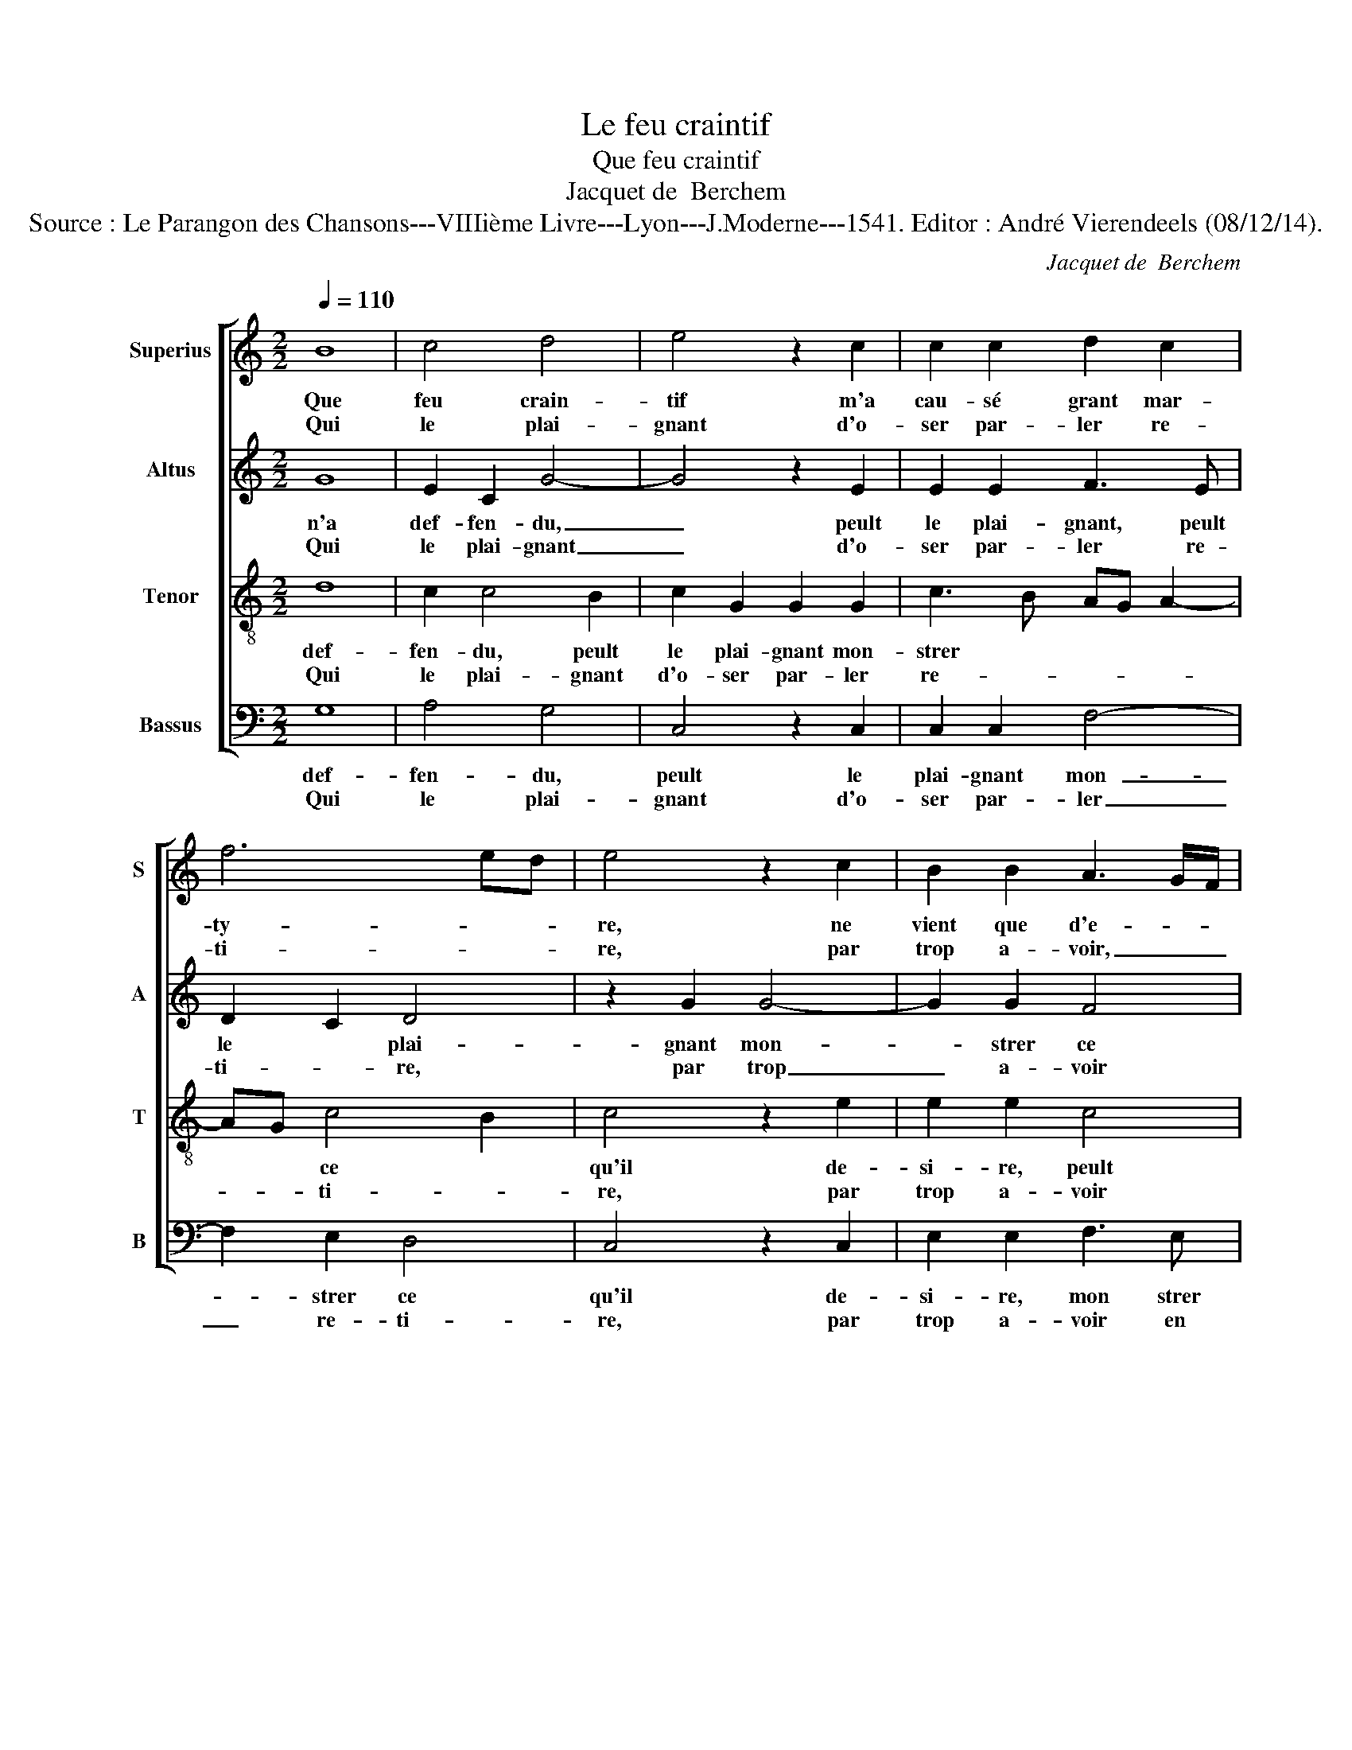 X:1
T:Le feu craintif
T:Que feu craintif
T:Jacquet de  Berchem
T:Source : Le Parangon des Chansons---VIIIième Livre---Lyon---J.Moderne---1541. Editor : André Vierendeels (08/12/14).
C:Jacquet de  Berchem
%%score [ 1 2 3 4 ]
L:1/8
Q:1/4=110
M:2/2
K:C
V:1 treble nm="Superius" snm="S"
V:2 treble nm="Altus" snm="A"
V:3 treble-8 nm="Tenor" snm="T"
V:4 bass nm="Bassus" snm="B"
V:1
 B8 | c4 d4 | e4 z2 c2 | c2 c2 d2 c2 | f6 ed | e4 z2 c2 | B2 B2 A3 G/F/ | G4 z4 | z2 c4 c2 | %9
w: Que|feu crain-|tif m'a|cau- sé grant mar-|ty- * *|re, ne|vient que d'e- * *|stre|en peur|
w: Qui|le plai-|gnant d'o-|ser par- ler re-|ti- * *|re, par|trop a- voir, _ _|_|en hault|
 B2 c2 A4 | G2 c2 c2 B2 | A4 G4 | G8 :| e4 e2 e2 | d2 d2 f2 f2 | e3 d c2 BA | B8 | z2 G2 G2 G2 | %18
w: con- des- cen-|du, en peur con-|des- cen-|du,|Mais si le|plain- dre, a- mour|n'a def- fen- * *|du|peult le plai-|
w: lieu pre- ten-|du, en hault lieu|pre- ten-|du.||||||
 c6 B2 | A2 G2 c2 c2 | B2 AF A4 | G2 B2 c2 A2 | GA BG A2 G2- |"^#" G2 F2 G4 |: B8 | c4 d4 | e8 | %27
w: gnant mon-|strer ce qu'il de-|si- * * *|re, mon- strer ce|qu'il _ _ _ _ de-|* si- re,|O|plain- cte|donc|
w: |||||||||
 z2 c2 c2 c2 | d2 e2 f3 e/d/ | e4 z2 c2 | B4 A4 | G4 z4 | z2 c2 c2 c2 | B2 c2 A4 | G2 c2 c2 B2 | %35
w: fais que soit|soit- en- ten- * *|du, las,|qu'on con-|gneust|mon vou- loir|sans le di-|re, mon vou- loir|
w: ||||||||
 A2 A2 G4 | G8 :| %37
w: sans le di-|re.|
w: ||
V:2
 G8 | E2 C2 G4- | G4 z2 E2 | E2 E2 F3 E | D2 C2 D4 | z2 G2 G4- | G2 G2 F4 | E3 F G2 A2- | %8
w: n'a|def- fen- du,|_ peult|le plai- gnant, peult|le * plai-|gnant mon-|_ strer ce|qu'l de- si- re,|
w: Qui|le plai- gnant|_ d'o-|ser par- ler re-|ti- * re,|par trop|_ a- voir|en hault lieu pre-|
 A2 G4 F2 | G2 F4 F2 | E2 F2 D2 E2- | ED/C/ C4 B,2 | C8 :| G4 G2 G2 | G2 G2 A2 A2 | G4 A4 | G4 z4 | %17
w: * O plain-|cte donc fais|qui- soit en- *||ten-|du, las, quon|con- gneust mon vou-|loir sans|le|
w: * ten- *|du, en hault|lieu pre- * ten-||du.|||||
 z2 D2 D2 D2 | E3 F G4 | z2 E2 E2 E2 | G6 F2 | E2 D2 E2 F2 | D4 E2 C2 | D8 |: G8 | E2 C2 G4- | %26
w: di- re, mon|vou- _ _|loir sans le|di- re.|Que feu crain- tif|m'a * *|cau-|sé|grant mar- ty-|
w: |||||||||
 G4 z2 E2 | E2 E2 F3 E | D2 C2 D4 | z2 G2 G4- | G2 G2 F2 F2 | E3 F G2 A2- | A2 G4 F2 | %33
w: _ re,|ne vient que *|d'e- * str'en|peur con|_ des- cen- du,|en peur con- des-|_ cen- *|
w: |||||||
 G2 z F F2 F2 | E2 F2 D2 E2- | ED/C/ C4 B,2 | C8 :| %37
w: du, Mais si de|plain- dre'a- mour *||n'a|
w: ||||
V:3
 d8 | c2 c4 B2 | c2 G2 G2 G2 | c3 B AG A2- | AG c4 B2 | c4 z2 e2 | e2 e2 c4 | c2 e4 e2 | d2 e2 c4 | %9
w: def-|fen- du, peult|le plai- gnant mon-|strer * * * *|* * ce *|qu'il de-|si- re, peult|le plai- gnant|mon- strer ce|
w: Qui|le plai- gnant|d'o- ser par- ler|re- * * * *|* * ti- *|re, par|trop a- voir|en hault lieu|pre- ten- du,|
 z4 c4- | c4 g4 | e2 f2 d4 | e8 :| c4 c2 c2 | B2 B2 c2 c2 | e4 f4 | d2 d2 d2 d2 | g6 f2 | %18
w: qu'l|_ de-|si- re, O|plain-|cte donc fais|qui- soit en- ten-|du, las,|qu'on con- gneust mon|vou- loir|
w: en|_ hault|lieu pre- ten-|du.||||||
 e2 d2 e2 g2- | gf ed c4 | z2 d2 d2 d2 | g2 G2 A2 c2 | c2 B2 cB AG | A4 G4 |: d8 | c2 c4 B2 | %26
w: sans le di- re,|* * mon * vou-|loir sans le|di- re. Que feu|crain- tif m'a * * *|* cau-|sé|grant mar- ty-|
w: ||||||||
 c2 G2 G2 G2 | c3 B AG A2- | AB c4 B2 | c4 z2 e2 | e2 e2 c4- | c2 e2 e2 e2 | d2 e2 c4 | d2 z2 c4- | %34
w: re, ne vient que|d'e- * * * *||str'en peur|con- des- cen-|_ du, en peur|con- des- cen-|du, Mais|
w: ||||||||
 c4 g3 g | e2 f2 d4 | e8 :| %37
w: _ si de|plain- dre'a- mour|n'a|
w: |||
V:4
 G,8 | A,4 G,4 | C,4 z2 C,2 | C,2 C,2 F,4- | F,2 E,2 D,4 | C,4 z2 C,2 | E,2 E,2 F,3 E, | %7
w: def-|fen- du,|peult le|plai- gnant mon-|_ strer ce|qu'il de-|si- re, mon strer|
w: Qui|le plai-|gnant d'o-|ser par- ler|_ re- ti-|re, par|trop a- voir en|
 C,2 C4 C2 | B,2 C2 A,4 | G,2 A,2 F,4 | z2 F,2 G,2 G,2 | A,2 F,2 G,4 | C,8 :| C,4 C,2 C,2 | %14
w: ce qu'il de-|si- * *|* * re,|O plain- cte|donc * fait|qui-|soit en- ten|
w: hault lieu pre-|ten- * *|* * du,|en hault lieu|pre- * ten-|du.||
 G,2 G,2 F,2 F,2 | C,4 F,4 | G,4 z2 G,2 | G,2 G,2 C4- | C2 B,2 A,2 G,2 | C3 B, A,4 | G,4 z2 D,2 | %21
w: du, las, qu'on con|gneust mon|vou- loir|sans le di-|_ re, mon vou-|loir sans le|di- re.|
w: |||||||
 E,2 G,2 G,2 F,2 | G,4 C,2 E,2 | D,4 G,4 |: G,8 | A,4 G,4 | C,4 z2 C,2 | C,2 C,2 F,4- | %28
w: |||||||
w: |||||||
 F,2 E,2 D,4 | C,4 z2 C,2 | E,2 E,2 F,3 E, | C,2 C2 C2 C2 | B,2 C2 A,4 | G,2 A,2 F,4 | %34
w: ||||||
w: ||||||
 z2 F,2 G,2 G,2 | A,2 F,2 G,4 | C,8 :| %37
w: |||
w: |||

